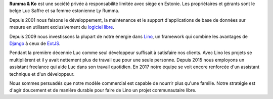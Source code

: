 .. title: à propos de nous


**Rumma & Ko** est une société privée à responsabilité limitée avec
siège en Estonie. Les propriétaires et gérants sont le belge Luc
Saffre et sa femme estonienne Ly Rumma.

Depuis 2001 nous faisons le développement, la maintenance et le
support d'applications de base de données sur mesure en utilisant
exclusivement du `logiciel libre
<https://fr.wikipedia.org/wiki/Logiciel_libre>`_.

Depuis 2009 nous investissons la plupart de notre énergie dans Lino_,
un framework qui combine les avantages de Django_ à ceux de ExtJS_.

Pendant la première décennie Luc comme seul développeur suffisait à
satisfaire nos clients.  Avec Lino les projets se multiplièrent et il
y avait nettement plus de travail que pour une seule personne.  Depuis
2015 nous employons un assistant freelance qui aide Luc dans son
travail quotidien. En 2017 notre équipe se voit encore renforcée d'un
assistant technique et d'un développeur.

Nous sommes persuadés que notre modèle commercial est capable de
nourrir plus qu'une famille. Notre stratégie est d'agir doucement et
de manière durable pour faire de Lino un projet communautaire libre.


.. _Lino: http://www.lino-framework.org
.. _Django: http://www.djangoproject.org
.. _ExtJS: http://www.sencha.com/products/extjs/
